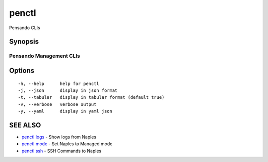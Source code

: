 .. _penctl:

penctl
------

Pensando CLIs

Synopsis
~~~~~~~~



--------------------------
 Pensando Management CLIs 
--------------------------


Options
~~~~~~~

::

  -h, --help      help for penctl
  -j, --json      display in json format
  -t, --tabular   display in tabular format (default true)
  -v, --verbose   verbose output
  -y, --yaml      display in yaml json

SEE ALSO
~~~~~~~~

* `penctl logs <penctl_logs.rst>`_ 	 - Show logs from Naples
* `penctl mode <penctl_mode.rst>`_ 	 - Set Naples to Managed mode
* `penctl ssh <penctl_ssh.rst>`_ 	 - SSH Commands to Naples

